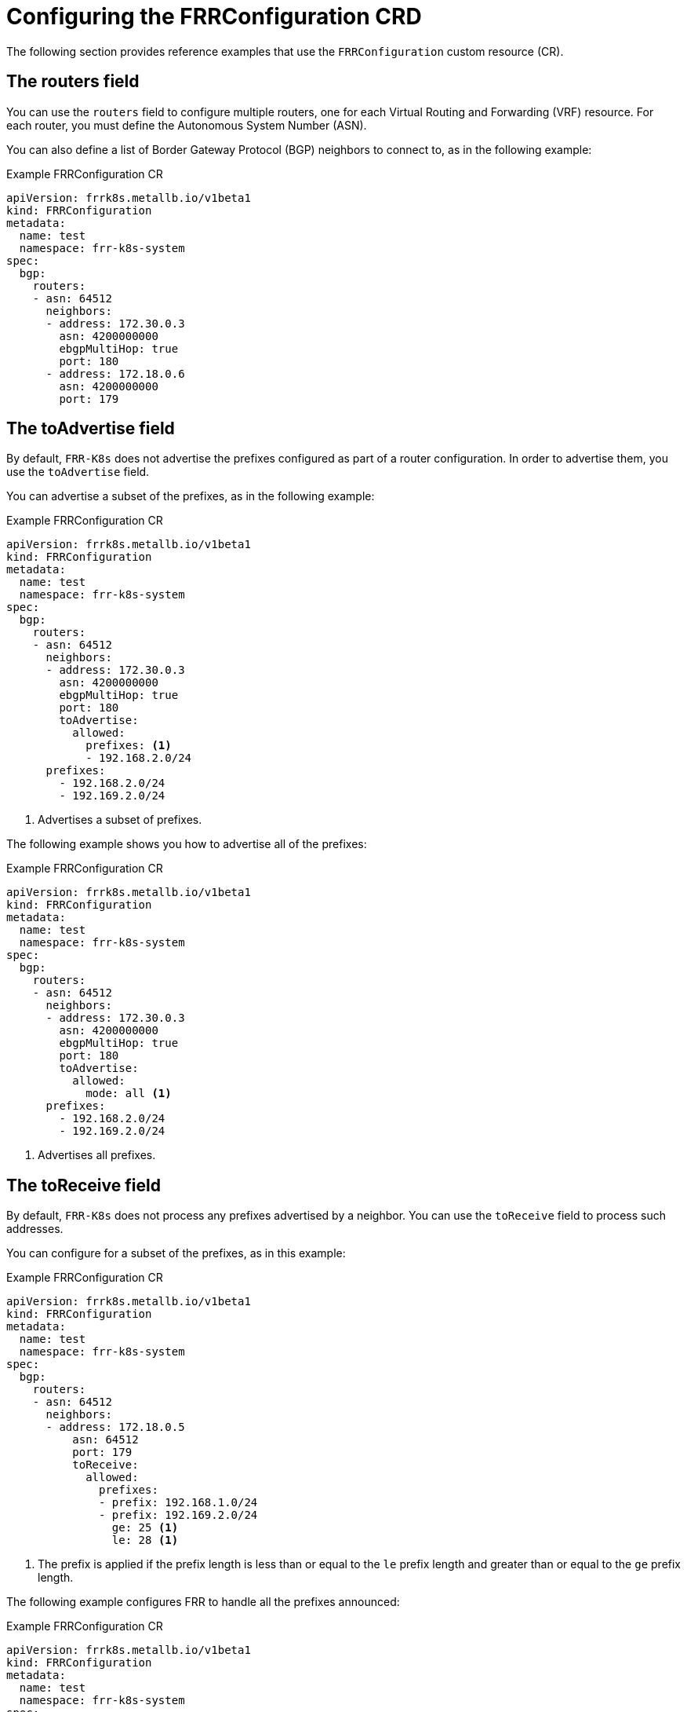 // Module included in the following assemblies:
//
// * networking/metallb/metallb-frr-k8s.adoc

:_mod-docs-content-type: REFERENCE
[id="nw-metallb-frrconfiguration-crd_{context}"]
= Configuring the FRRConfiguration CRD

The following section provides reference examples that use the `FRRConfiguration` custom resource (CR).

[id="nw-metallb-frrconfiguration-crd-routers_{context}"]
== The routers field

You can use the `routers` field to configure multiple routers, one for each Virtual Routing and Forwarding (VRF) resource.
For each router, you must define the Autonomous System Number (ASN).

You can also define a list of Border Gateway Protocol (BGP) neighbors to connect to, as in the following example:

.Example FRRConfiguration CR
[source,yaml]
----
apiVersion: frrk8s.metallb.io/v1beta1
kind: FRRConfiguration
metadata:
  name: test
  namespace: frr-k8s-system
spec:
  bgp:
    routers:
    - asn: 64512
      neighbors:
      - address: 172.30.0.3
        asn: 4200000000
        ebgpMultiHop: true
        port: 180
      - address: 172.18.0.6
        asn: 4200000000
        port: 179
----

[id="nw-metallb-frrconfiguration-crd-toadvertise_{context}"]
== The toAdvertise field

By default, `FRR-K8s` does not advertise the prefixes configured as part of a router configuration.
In order to advertise them,  you use the `toAdvertise` field.

You can advertise a subset of the prefixes, as in the following example:

.Example FRRConfiguration CR
[source,yaml]
----
apiVersion: frrk8s.metallb.io/v1beta1
kind: FRRConfiguration
metadata:
  name: test
  namespace: frr-k8s-system
spec:
  bgp:
    routers:
    - asn: 64512
      neighbors:
      - address: 172.30.0.3
        asn: 4200000000
        ebgpMultiHop: true
        port: 180
        toAdvertise:
          allowed:
            prefixes: <1>
            - 192.168.2.0/24
      prefixes:
        - 192.168.2.0/24
        - 192.169.2.0/24
----
<1> Advertises a subset of prefixes.

The following example shows you how to advertise all of the prefixes:

.Example FRRConfiguration CR
[source,yaml]
----
apiVersion: frrk8s.metallb.io/v1beta1
kind: FRRConfiguration
metadata:
  name: test
  namespace: frr-k8s-system
spec:
  bgp:
    routers:
    - asn: 64512
      neighbors:
      - address: 172.30.0.3
        asn: 4200000000
        ebgpMultiHop: true
        port: 180
        toAdvertise:
          allowed:
            mode: all <1>
      prefixes:
        - 192.168.2.0/24
        - 192.169.2.0/24
----
<1> Advertises all prefixes.

[id="nw-metallb-frrconfiguration-crd-toreceive_{context}"]
== The toReceive field

By default, `FRR-K8s` does not process any prefixes advertised by a neighbor.
You can use the `toReceive` field  to process such addresses.

You can configure for a subset of the prefixes, as in this example:

.Example FRRConfiguration CR
[source,yaml]
----
apiVersion: frrk8s.metallb.io/v1beta1
kind: FRRConfiguration
metadata:
  name: test
  namespace: frr-k8s-system
spec:
  bgp:
    routers:
    - asn: 64512
      neighbors:
      - address: 172.18.0.5
          asn: 64512
          port: 179
          toReceive:
            allowed:
              prefixes:
              - prefix: 192.168.1.0/24
              - prefix: 192.169.2.0/24
                ge: 25 <1>
                le: 28 <1>
----
<1> The prefix is applied if the prefix length is less than or equal to the `le` prefix length and greater than or equal to the `ge` prefix length.

The following example configures FRR to handle all the prefixes announced:

.Example FRRConfiguration CR
[source,yaml]
----
apiVersion: frrk8s.metallb.io/v1beta1
kind: FRRConfiguration
metadata:
  name: test
  namespace: frr-k8s-system
spec:
  bgp:
    routers:
    - asn: 64512
      neighbors:
      - address: 172.18.0.5
          asn: 64512
          port: 179
          toReceive:
            allowed:
              mode: all
----

[id="nw-metallb-frrconfiguration-crd-bgp_{context}"]
== The bgp field

You can use the `bgp` field to define various `BFD` profiles and associate them with a neighbor.
In the following example, `BFD` backs up the `BGP` session and `FRR` can detect link failures:

.Example FRRConfiguration CR
[source,yaml]
----
apiVersion: frrk8s.metallb.io/v1beta1
kind: FRRConfiguration
metadata:
  name: test
  namespace: frr-k8s-system
spec:
  bgp:
    routers:
    - asn: 64512
      neighbors:
      - address: 172.30.0.3
        asn: 64512
        port: 180
        bfdProfile: defaultprofile
    bfdProfiles:
      - name: defaultprofile
----

[id="nw-metallb-frrconfiguration-crd-nodeselector_{context}"]
== The nodeSelector field

By default, `FRR-K8s` applies the configuration to all nodes where the daemon is running.
You can use the `nodeSelector` field to specify the nodes to which you want to apply the configuration. For example:

.Example FRRConfiguration CR
[source,yaml]
----
apiVersion: frrk8s.metallb.io/v1beta1
kind: FRRConfiguration
metadata:
  name: test
  namespace: frr-k8s-system
spec:
  bgp:
    routers:
    - asn: 64512
  nodeSelector:
    labelSelector:
    foo: "bar"
----

The fields for the `FRRConfiguration` custom resource are described in the following table:

.MetalLB FRRConfiguration custom resource
[cols="1,1,3a", options="header"]
|===

|Field
|Type
|Description

|`spec.bgp.routers`
|`array`
|Specifies the routers that FRR is to configure (one per VRF).

|`spec.bgp.routers.asn`
|`integer`
|The Autonomous System Number (ASN) to use for the local end of the session.

|`spec.bgp.routers.id`
|`string`
|Specifies the ID of the `bgp` router.

|`spec.bgp.routers.vrf`
|`string`
|Specifies the host vrf used to establish sessions from this router.

|`spec.bgp.routers.neighbors`
|`array`
|Specifies the neighbors to establish BGP sessions with.

|`spec.bgp.routers.neighbors.asn`
|`integer`
|Specifies the ASN to use for the remote end of the session.
If you use this field, you cannot specify a value in the `spec.bgp.routers.neighbors.dynamicASN` field.

|`spec.bgp.routers.neighbors.dynamicASN`
|`string`
|Detects the ASN to use for the remote end of the session without explicitly setting it.
Specify `internal` for a neighbor with the same ASN, or `external` for a neighbor with a different ASN.
If you use this field, you cannot specify a value in the `spec.bgp.routers.neighbors.asn` field.

|`spec.bgp.routers.neighbors.address`
|`string`
|Specifies the IP address to establish the session with.

|`spec.bgp.routers.neighbors.port`
|`integer`
|Specifies the port to dial when establishing the session.
Defaults to 179.

|`spec.bgp.routers.neighbors.password`
|`string`
|Specifies the password to use for establishing the BGP session.
`Password` and `PasswordSecret` are mutually exclusive.

|`spec.bgp.routers.neighbors.passwordSecret`
|`string`
|Specifies the name of the authentication secret for the neighbor.
The secret must be of type "kubernetes.io/basic-auth", and in the same namespace as the FRR-K8s daemon.
The key "password" stores the password in the secret.
`Password` and `PasswordSecret` are mutually exclusive.

|`spec.bgp.routers.neighbors.holdTime`
|`duration`
|Specifies the requested BGP hold time, per RFC4271.
Defaults to 180s.

|`spec.bgp.routers.neighbors.keepaliveTime`
|`duration`
|Specifies the requested BGP keepalive time, per RFC4271.
Defaults to `60s`.

|`spec.bgp.routers.neighbors.connectTime`
|`duration`
|Specifies how long BGP waits between connection attempts to a neighbor.

|`spec.bgp.routers.neighbors.ebgpMultiHop`
|`boolean`
|Indicates if the BGPPeer is multi-hops away.

|`spec.bgp.routers.neighbors.bfdProfile`
|`string`
|Specifies the name of the BFD Profile to use for the BFD session associated with the BGP session.
If not set, the BFD session is not set up.

|`spec.bgp.routers.neighbors.toAdvertise.allowed`
|`array`
|Represents the list of prefixes to advertise to a neighbor, and the associated properties.

|`spec.bgp.routers.neighbors.toAdvertise.allowed.prefixes`
|`string array`
|Specifies the list of prefixes to advertise to a neighbor.
This list must match the prefixes that you define in the router.

|`spec.bgp.routers.neighbors.toAdvertise.allowed.mode`
|`string`
|Specifies the mode to use when handling the prefixes.
You can set to `filtered` to allow only the prefixes in the prefixes list.
You can set to `all` to allow all the prefixes configured on the router.

|`spec.bgp.routers.neighbors.toAdvertise.withLocalPref`
|`array`
|Specifies the prefixes associated with an advertised local preference.
You must specify the prefixes associated with a local preference in the prefixes allowed to be advertised.

|`spec.bgp.routers.neighbors.toAdvertise.withLocalPref.prefixes`
|`string array`
|Specifies the prefixes associated with the local preference.

|`spec.bgp.routers.neighbors.toAdvertise.withLocalPref.localPref`
|`integer`
|Specifies the local preference associated with the prefixes.

|`spec.bgp.routers.neighbors.toAdvertise.withCommunity`
|`array`
|Specifies the prefixes associated with an advertised BGP community.
You must include the prefixes associated with a local preference in the list of prefixes that you want to advertise.

|`spec.bgp.routers.neighbors.toAdvertise.withCommunity.prefixes`
|`string array`
|Specifies the prefixes associated with the community.

|`spec.bgp.routers.neighbors.toAdvertise.withCommunity.community`
|`string`
|Specifies the community associated with the prefixes.

|`spec.bgp.routers.neighbors.toReceive`
|`array`
|Specifies the prefixes to receive from a neighbor.

|`spec.bgp.routers.neighbors.toReceive.allowed`
|`array`
|Specifies the information that you want to receive from a neighbor.

|`spec.bgp.routers.neighbors.toReceive.allowed.prefixes`
|`array`
|Specifies the prefixes allowed from a neighbor.

|`spec.bgp.routers.neighbors.toReceive.allowed.mode`
|`string`
|Specifies the mode to use when handling the prefixes.
When set to `filtered`, only the prefixes in the `prefixes` list are allowed.
When set to `all`, all the prefixes configured on the router are allowed.

|`spec.bgp.routers.neighbors.disableMP`
|`boolean`
|Disables MP BGP to prevent it from separating IPv4 and IPv6 route exchanges into distinct BGP sessions.

|`spec.bgp.routers.prefixes`
|`string array`
|Specifies all prefixes to advertise from this router instance.

|`spec.bgp.bfdProfiles`
|`array`
|Specifies the list of bfd profiles to use when configuring the neighbors.

|`spec.bgp.bfdProfiles.name`
|`string`
|The name of the BFD Profile to be referenced in other parts of the configuration.

|`spec.bgp.bfdProfiles.receiveInterval`
|`integer`
|Specifies the minimum interval at which this system can receive control packets, in milliseconds.
Defaults to `300ms`.

|`spec.bgp.bfdProfiles.transmitInterval`
|`integer`
|Specifies the minimum transmission interval, excluding jitter, that this system wants to use to send BFD control packets, in milliseconds.
Defaults to `300ms`.

|`spec.bgp.bfdProfiles.detectMultiplier`
|`integer`
|Configures the detection multiplier to determine packet loss.
To determine the connection loss-detection timer, multiply the remote transmission interval by this value.

|`spec.bgp.bfdProfiles.echoInterval`
|`integer`
|Configures the minimal echo receive transmission-interval that this system can handle, in milliseconds.
Defaults to `50ms`.

|`spec.bgp.bfdProfiles.echoMode`
|`boolean`
|Enables or disables the echo transmission mode.
This mode is disabled by default, and not supported on multihop setups.

|`spec.bgp.bfdProfiles.passiveMode`
|`boolean`
|Mark session as passive. A passive session does not attempt to start the connection and waits for control packets from peers before it begins replying.

|`spec.bgp.bfdProfiles.MinimumTtl`
|`integer`
|For multihop sessions only.
Configures the minimum expected TTL for an incoming BFD control packet.

|`spec.nodeSelector`
|`string`
|Limits the nodes that attempt to apply this configuration.
If specified, only those nodes whose labels match the specified selectors attempt to apply the configuration.
If it is not specified, all nodes attempt to apply this configuration.

|`status`
|`string`
|Defines the observed state of FRRConfiguration.

|===
